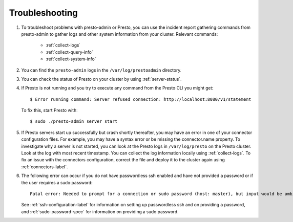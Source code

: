 ===============
Troubleshooting
===============

#. To troubleshoot problems with presto-admin or Presto, you can use the
   incident report gathering commands from presto-admin to gather logs and
   other system information from your cluster. Relevant commands:

    * :ref:`collect-logs`
    * :ref:`collect-query-info`
    * :ref:`collect-system-info`

#. You can find the ``presto-admin`` logs in the ``/var/log/prestoadmin``
   directory.
#. You can check the status of Presto on your cluster by using
   :ref:`server-status`.
#. If Presto is not running and you try to execute any command from the Presto CLI you might get:
   ::

    $ Error running command: Server refused connection: http://localhost:8080/v1/statement

   To fix this, start Presto with:
   ::

     $ sudo ./presto-admin server start

#. If Presto servers start up successfully but crash shortly thereafter, you
   may have an error in one of your connector configuration files. For example,
   you may have a syntax error or be missing the connector.name property.
   To investigate why a server is not started, you can look at the Presto logs
   in ``/var/log/presto`` on the Presto cluster.  Look at the log with most
   recent timestamp.  You can collect the log information locally using
   :ref:`collect-logs`. To fix an issue with the connectors configuration,
   correct the file and deploy it to the cluster again using
   :ref:`connectors-label`.
#. The following error can occur if you do not have passwordless ssh enabled
   and have not provided a password or if the user requires a sudo password: ::

    Fatal error: Needed to prompt for a connection or sudo password (host: master), but input would be ambiguous in parallel mode

   See :ref:`ssh-configuration-label` for information on setting up
   passwordless ssh and on providing a password, and :ref:`sudo-password-spec`
   for information on providing a sudo password.
